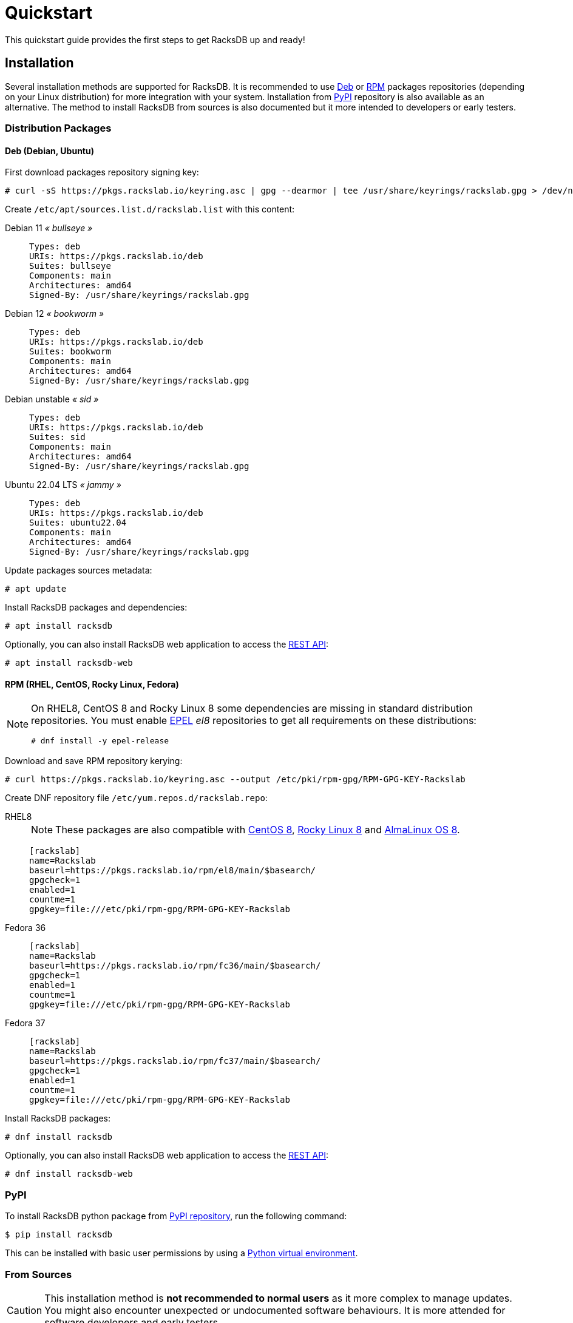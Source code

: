 = Quickstart
:venv-doc: https://docs.python.org/3/tutorial/venv.html

This quickstart guide provides the first steps to get RacksDB up and ready!

[#install]
== Installation

Several installation methods are supported for RacksDB. It is recommended to use
xref:#deb[Deb] or xref:#rpm[RPM] packages repositories (depending on your Linux
distribution) for more integration with your system. Installation from
xref:#pypi[PyPI] repository is also available as an alternative. The method to
install RacksDB from sources is also documented but it more intended to
developers or early testers.

=== Distribution Packages

[#deb]
==== Deb (Debian, Ubuntu)

First download packages repository signing key:

[source,console]
----
# curl -sS https://pkgs.rackslab.io/keyring.asc | gpg --dearmor | tee /usr/share/keyrings/rackslab.gpg > /dev/null
----

Create `/etc/apt/sources.list.d/rackslab.list` with this content:


[tabs]
======
Debian 11 _« bullseye »_::
+
====
[source]
----
Types: deb
URIs: https://pkgs.rackslab.io/deb
Suites: bullseye
Components: main
Architectures: amd64
Signed-By: /usr/share/keyrings/rackslab.gpg
----
====

Debian 12 _« bookworm »_::
+
====
[source]
----
Types: deb
URIs: https://pkgs.rackslab.io/deb
Suites: bookworm
Components: main
Architectures: amd64
Signed-By: /usr/share/keyrings/rackslab.gpg
----
====

Debian unstable _« sid »_::
+
====
[source]
----
Types: deb
URIs: https://pkgs.rackslab.io/deb
Suites: sid
Components: main
Architectures: amd64
Signed-By: /usr/share/keyrings/rackslab.gpg
----
====

Ubuntu 22.04 LTS _« jammy »_::
+
====
[source]
----
Types: deb
URIs: https://pkgs.rackslab.io/deb
Suites: ubuntu22.04
Components: main
Architectures: amd64
Signed-By: /usr/share/keyrings/rackslab.gpg
----
====
======

Update packages sources metadata:

[source,console]
----
# apt update
----

Install RacksDB packages and dependencies:

[source,console]
----
# apt install racksdb
----

Optionally, you can also install RacksDB web application to access the
xref:#restapi[REST API]:

[source,console]
----
# apt install racksdb-web
----

[#rpm]
==== RPM (RHEL, CentOS, Rocky Linux, Fedora)

[NOTE]
====
On RHEL8, CentOS 8 and Rocky Linux 8 some dependencies are missing in
standard distribution repositories. You must enable
https://docs.fedoraproject.org/en-US/epel/[EPEL] _el8_ repositories to get all
requirements on these distributions:

[source,shell]
----
# dnf install -y epel-release
----
====

Download and save RPM repository kerying:

[source,console]
----
# curl https://pkgs.rackslab.io/keyring.asc --output /etc/pki/rpm-gpg/RPM-GPG-KEY-Rackslab
----

Create DNF repository file `/etc/yum.repos.d/rackslab.repo`:

[tabs]
======
RHEL8::
+
====

NOTE: These packages are also compatible with https://www.centos.org/[CentOS 8],
https://rockylinux.org/[Rocky Linux 8] and
https://almalinux.org/[AlmaLinux OS 8].

[source]
----
[rackslab]
name=Rackslab
baseurl=https://pkgs.rackslab.io/rpm/el8/main/$basearch/
gpgcheck=1
enabled=1
countme=1
gpgkey=file:///etc/pki/rpm-gpg/RPM-GPG-KEY-Rackslab
----
====

Fedora 36::
+
====
[source]
----
[rackslab]
name=Rackslab
baseurl=https://pkgs.rackslab.io/rpm/fc36/main/$basearch/
gpgcheck=1
enabled=1
countme=1
gpgkey=file:///etc/pki/rpm-gpg/RPM-GPG-KEY-Rackslab
----
====

Fedora 37::
+
====
[source]
----
[rackslab]
name=Rackslab
baseurl=https://pkgs.rackslab.io/rpm/fc37/main/$basearch/
gpgcheck=1
enabled=1
countme=1
gpgkey=file:///etc/pki/rpm-gpg/RPM-GPG-KEY-Rackslab
----
====
======

Install RacksDB packages:

[source,console]
----
# dnf install racksdb
----

Optionally, you can also install RacksDB web application to access the
xref:#restapi[REST API]:

[source,console]
----
# dnf install racksdb-web
----

[#pypi]
=== PyPI

To install RacksDB python package from https://pypi.org/[PyPI repository], run
the following command:

[source,console]
----
$ pip install racksdb
----

This can be installed with basic user permissions by using a
{venv-doc}[Python virtual environment].

[#sources]
=== From Sources

CAUTION: This installation method is *not recommended to normal users* as it
more complex to manage updates. You might also encounter unexpected or
undocumented software behaviours. It is more attended for software developers
and early testers.

A copy of the source code of RacksDB can be downloaded from
https://github.com/rackslab/racksdb[GitHub repository].

To get latest development version of the source code, it is possible to clone
the Git repository:

[tabs]
======
HTTPS::
+
====
[source,console]
----
$ git clone https://github.com/rackslab/racksdb.git
----
====

SSH::
+
====
[source,console]
----
$ git clone git@github.com:rackslab/racksdb.git
----
====
======

If you do not need Git repository history, another option is to download the ZIP
archive generated by GitHub. For example:

[source,console]
----
$ wget https://github.com/rackslab/racksdb/archive/refs/heads/main.zip
$ unzip main.zip
$ cd rackslab-main
----

NOTE: It is highly recommended to create and activate a
https://docs.python.org/3/tutorial/venv.html[Python virtual environment] to
install RacksDB. This way, installation of the software and all its dependencies
can be performed with basic user permissions, without system-wide modifications.

To install RacksDB from sources, run this command in the source tree directory:

[source,console]
----
$ pip install .
----

[#examples]
== Bootstrap database

RacksDB provides several fully working examples of databases. When RacksDB is
installed with system packages, these examples are available in
`/usr/share/doc/rackslab/examples`.

It is recommended to use these examples as a starting point to define your own
database.

Run this command to copy a complete example database:

[source,console]
----
$ sudo cp -r /usr/share/doc/racksdb/examples/db/* /var/lib/racksdb/
----

== Explore content

Now that the database is boostraped with fake example data, you can explore its
content with all RacksDB interfaces: command line (CLI), Python library and REST
API. The following subsections provide usage examples of these interfaces.

=== CLI

The database can be explored with xref:usage:racksdb.adoc[`racksdb`] command.

* Get datacenters information:

[source,console]
----
$ racksdb datacenters
----

* Get the content of a rack in JSON format:

[source,console]
----
$ racksdb racks --name R1-A01 --format json
----

* Get the list of compute nodes in an infrastructure:

[source,console]
----
$ racksdb nodes --infrastructure mercury --tags compute --list
----

For more details, please refer to xref:usage:racksdb.adoc[`racksdb`(1) command
manpage].

[sidebar]
--
.More links
* xref:usage:racksdb.adoc[`racksdb`(1) command manpage]
--

=== Python Library

RacksDB provides a Python library to explore the content of the database:

[source,python]
----
>>> from racksdb import RacksDB
>>> db = RacksDB.load()
>>> for infrastructure in db.infrastructures:
...     print(f"{infrastructure.name} ({infrastructure.description}): {infrastructure.tags}")
...
mercury (Mercury HPC cluster): ['hpc', 'cluster']
----

[sidebar]
--
.More links
* xref:usage:api.adoc[Python Library reference documentation]
--

[#restapi]
=== REST API

RacksDB includes a web application that provides a REST API. This web
application can be launched with xref:usage:racksdb-web.adoc[`racksdb-web`]
command:

[source,python]
----
$ racksdb-web
----

CAUTION: The `racksdb-web` command must be installed with the additional package
`racksdb-web`. Please refer to the xref:#install[installation section] for more
details.

The REST API can then be requested with any HTTP clients such as `curl`:

[source,console]
----
$ curl http://localhost:5000/infrastructures?list
["mercury"]
----

[sidebar]
--
.More links
* xref:usage:racksdb-web.adoc[`racksdb-web`(1) command manpage]
* xref:usage:rest.adoc[REST API reference documentation]
--

== Define real database

It is time to adapt the content of the database to match your actual
infrastructures. For this purpose, you should edit the files in directory
[.path]#`/var/lib/racksdb`#.

The bootstrap example should help you to guess the structure and properties but
the xref:db:structure.adoc[database structure reference documentation] provides
all details.

The xref:db:positioning-racks.adoc[racks] and
xref:db:positionning-equipements[equipments] positionning How-tos may also help
you to define complex layouts.

[sidebar]
--
.More links
* xref:db:structure.adoc[Database structure reference documentation]
* xref:db:positioning-racks.adoc[Racks positionning How-to]
* xref:db:positionning-equipements[Equipments positionning How-to]
--

